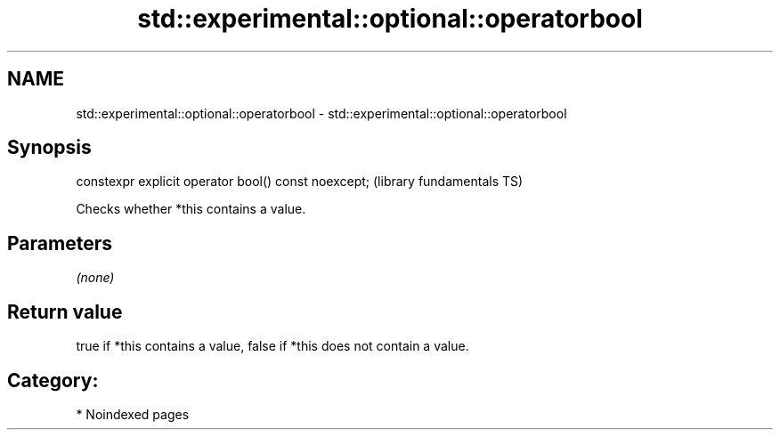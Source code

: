 .TH std::experimental::optional::operatorbool 3 "2024.06.10" "http://cppreference.com" "C++ Standard Libary"
.SH NAME
std::experimental::optional::operatorbool \- std::experimental::optional::operatorbool

.SH Synopsis
   constexpr explicit operator bool() const noexcept;  (library fundamentals TS)

   Checks whether *this contains a value.

.SH Parameters

   \fI(none)\fP

.SH Return value

   true if *this contains a value, false if *this does not contain a value.

.SH Category:
     * Noindexed pages
